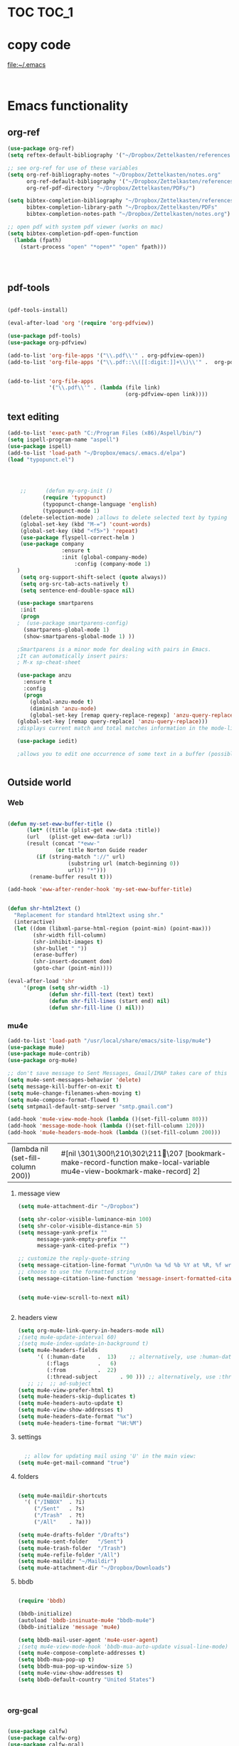 
* TOC                                                                    :TOC_1: 
* copy code
:Properties:
:visibility: all
:End:
file:~/.emacs
#+BEGIN_SRC emacs-lisp :tangle yes


#+END_SRC
* Emacs functionality

** org-ref



#+BEGIN_SRC emacs-lisp :tangle yes
(use-package org-ref)
(setq reftex-default-bibliography '("~/Dropbox/Zettelkasten/references.bib"))

;; see org-ref for use of these variables
(setq org-ref-bibliography-notes "~/Dropbox/Zettelkasten/notes.org"
      org-ref-default-bibliography '("~/Dropbox/Zettelkasten/references.bib")
      org-ref-pdf-directory "~/Dropbox/Zettelkasten/PDFs/")

(setq bibtex-completion-bibliography "~/Dropbox/Zettelkasten/references.bib"
      bibtex-completion-library-path "~/Dropbox/Zettelkasten/PDFs"
      bibtex-completion-notes-path "~/Dropbox/Zettelkasten/notes.org")

;; open pdf with system pdf viewer (works on mac)
(setq bibtex-completion-pdf-open-function
  (lambda (fpath)
    (start-process "open" "*open*" "open" fpath)))




#+END_SRC

#+RESULTS:

** pdf-tools
#+BEGIN_SRC emacs-lisp :tangle yes

(pdf-tools-install)

(eval-after-load 'org '(require 'org-pdfview))

(use-package pdf-tools)
(use-package org-pdfview)

(add-to-list 'org-file-apps '("\\.pdf\\'" . org-pdfview-open))
(add-to-list 'org-file-apps '("\\.pdf::\\([[:digit:]]+\\)\\'" .  org-pdfview-open))


(add-to-list 'org-file-apps 
             '("\\.pdf\\'" . (lambda (file link)
                                     (org-pdfview-open link))))
#+END_SRC

#+RESULTS:
: ((\.pdf\' lambda (file link) (org-pdfview-open link)) (\.pdf::\([[:digit:]]+\)\' . org-pdfview-open) (\.pdf\' . org-pdfview-open) (auto-mode . emacs) (\.mm\' . default) (\.x?html?\' . default) (\.pdf\' . default))



# ** mobile org
# :PROPERTIES:
# :ARCHIVE_TIME: 2017-10-19 Thu 00:34
# :ARCHIVE_FILE: ~/Dropbox/emacs/settings.org
# :ARCHIVE_CATEGORY: settings
# :END:

# #+BEGIN_SRC emacs-lisp :tangle yes
# (setq org-mobile-directory "~/Dropbox/Apps/MobileOrg")
# (setq org-directory "~/Dropbox/Zettelkasten")
# (setq org-mobile-inbox-for-pull "~/Dropbox/Zettelkasten/inbox.org")
# (setq org-mobile-files (quote (
 
#     "~/Dropbox/Zettelkasten/inbox.org" 
#     "~/Dropbox/Zettelkasten/work.org" 
#     "~/Dropbox/Zettelkasten/gcal.org"
#     "~/Dropbox/Zettelkasten/lis.org"
#     "~/Dropbox/Zettelkasten/budget.org"

# )))
# (setq org-mobile-checkum-binary "C:\\Users\\betsy\\coreutils\\md5sum.exe")
# #+END_SRC
** text editing
#+BEGIN_SRC emacs-lisp :tangle yes
      (add-to-list 'exec-path "C:/Program Files (x86)/Aspell/bin/")
      (setq ispell-program-name "aspell")
      (use-package ispell)
      (add-to-list 'load-path "~/Dropbox/emacs/.emacs.d/elpa")
      (load "typopunct.el")




          ;;      (defun my-org-init ()
                 (require 'typopunct)
                 (typopunct-change-language 'english)
                 (typopunct-mode 1)
          (delete-selection-mode) ;allows to delete selected text by typing
          (global-set-key (kbd "M-=") 'count-words)
          (global-set-key (kbd "<f5>") 'repeat)
          (use-package flyspell-correct-helm )
          (use-package company
                       :ensure t
                       :init (global-company-mode)
                           :config (company-mode 1)
         )
          (setq org-support-shift-select (quote always))
          (setq org-src-tab-acts-natively t)
          (setq sentence-end-double-space nil)

         (use-package smartparens
          :init
          (progn
         ;  (use-package smartparens-config)
           (smartparens-global-mode 1)
           (show-smartparens-global-mode 1) ))

         ;Smartparens is a minor mode for dealing with pairs in Emacs.
         ;It can automatically insert pairs:
         ; M-x sp-cheat-sheet

         (use-package anzu
           :ensure t
           :config
           (progn
             (global-anzu-mode t)
             (diminish 'anzu-mode)
             (global-set-key [remap query-replace-regexp] 'anzu-query-replace-regexp)
         (global-set-key [remap query-replace] 'anzu-query-replace)))
         ;displays current match and total matches information in the mode-line in various search modes.

         (use-package iedit)

         ;allows you to edit one occurrence of some text in a buffer (possibly narrowed) or region, and simultaneously have other occurrences edited in the same way, with visual


#+END_SRC

#+RESULTS:

** Outside world
*** Web

#+BEGIN_SRC emacs-lisp :tangle yes

(defun my-set-eww-buffer-title ()
      (let* ((title (plist-get eww-data :title))
      (url   (plist-get eww-data :url))
      (result (concat "*eww-" 
               (or title Norton Guide reader     
		 (if (string-match "://" url)
                   (substring url (match-beginning 0))
                   url)) "*")))
       (rename-buffer result t)))

(add-hook 'eww-after-render-hook 'my-set-eww-buffer-title)


(defun shr-html2text ()
  "Replacement for standard html2text using shr."
  (interactive)
  (let ((dom (libxml-parse-html-region (point-min) (point-max)))
        (shr-width fill-column)
        (shr-inhibit-images t)
        (shr-bullet " "))
        (erase-buffer)
        (shr-insert-document dom)
        (goto-char (point-min))))

(eval-after-load 'shr  
     '(progn (setq shr-width -1)  
             (defun shr-fill-text (text) text)  
             (defun shr-fill-lines (start end) nil)  
             (defun shr-fill-line () nil)))

#+END_SRC
*** mu4e

#+BEGIN_SRC emacs-lisp :tangle yes
   (add-to-list 'load-path "/usr/local/share/emacs/site-lisp/mu4e") 
   (use-package mu4e) 
   (use-package mu4e-contrib)
   (use-package org-mu4e) 

   ;; don't save message to Sent Messages, Gmail/IMAP takes care of this
   (setq mu4e-sent-messages-behavior 'delete)
   (setq message-kill-buffer-on-exit t)
   (setq mu4e-change-filenames-when-moving t)
   (setq mu4e-compose-format-flowed t)
   (setq smtpmail-default-smtp-server "smtp.gmail.com")

   (add-hook 'mu4e-view-mode-hook (lambda ()(set-fill-column 80)))
   (add-hook 'message-mode-hook (lambda ()(set-fill-column 120)))
   (add-hook 'mu4e-headers-mode-hook (lambda ()(set-fill-column 200)))
 #+END_SRC

 #+RESULTS:
 | (lambda nil (set-fill-column 200)) | #[nil \301\300!\210\302\211\207 [bookmark-make-record-function make-local-variable mu4e-view-bookmark-make-record] 2] |

**** message view

#+BEGIN_SRC emacs-lisp :tangle yes
(setq mu4e-attachment-dir "~/Dropbox")

(setq shr-color-visible-luminance-min 100) 
(setq shr-color-visible-distance-min 5)
(setq message-yank-prefix ""
      message-yank-empty-prefix ""
      message-yank-cited-prefix "")

;; customize the reply-quote-string
(setq message-citation-line-format "\n\nOn %a %d %b %Y at %R, %f wrote:\n")
;; choose to use the formatted string
(setq message-citation-line-function 'message-insert-formatted-citation-line)


(setq mu4e-view-scroll-to-next nil)


#+END_SRC

#+RESULTS:

**** headers view

#+BEGIN_SRC emacs-lisp :tangle yes
(setq org-mu4e-link-query-in-headers-mode nil)
;(setq mu4e-update-interval 60)
;(setq mu4e-index-update-in-background t)
(setq mu4e-headers-fields
      '( (:human-date    .  13)    ;; alternatively, use :human-date
         (:flags         .   6)
         (:from          .  22)
         (:thread-subject       . 90 ))) ;; alternatively, use :thre
   ;; ;;  ;; ad-subject
(setq mu4e-view-prefer-html t)
(setq mu4e-headers-skip-duplicates t)
(setq mu4e-headers-auto-update t)
(setq mu4e-view-show-addresses t)
(setq mu4e-headers-date-format "%x")
(setq mu4e-headers-time-format "%H:%M")
#+END_SRC

#+RESULTS:
: %H:%M

**** settings

#+BEGIN_SRC emacs-lisp :tangle yes

  ;; allow for updating mail using 'U' in the main view:
(setq mu4e-get-mail-command "true")

#+END_SRC 

**** folders

#+BEGIN_SRC emacs-lisp :tangle yes

(setq mu4e-maildir-shortcuts
  '( ("/INBOX"  . ?i)
	 ("/Sent"   . ?s)
	 ("/Trash"  . ?t)
	 ("/All"    . ?a)))

(setq mu4e-drafts-folder "/Drafts")
(setq mu4e-sent-folder   "/Sent")
(setq mu4e-trash-folder  "/Trash")
(setq mu4e-refile-folder "/All")
(setq mu4e-maildir "~/Maildir")
(setq mu4e-attachment-dir "~/Dropbox/Downloads")
#+END_SRC 

#+RESULTS:
: ~/Dropbox/Downloads

**** bbdb

#+BEGIN_SRC emacs-lisp :tangle yes
 	
(require 'bbdb)

(bbdb-initialize)
(autoload 'bbdb-insinuate-mu4e "bbdb-mu4e")
(bbdb-initialize 'message 'mu4e)

(setq bbdb-mail-user-agent 'mu4e-user-agent)
;(setq mu4e-view-mode-hook 'bbdb-mua-auto-update visual-line-mode)
(setq mu4e-compose-complete-addresses t)
(setq bbdb-mua-pop-up t)
(setq bbdb-mua-pop-up-window-size 5)
(setq mu4e-view-show-addresses t)  
(setq bbdb-default-country "United States")



#+END_SRC

#+RESULTS:
: United States

*** org-gcal
   
#+BEGIN_SRC emacs-lisp :tangle yes

(use-package calfw)
(use-package calfw-org)
(use-package calfw-gcal)

(setq package-check-signature nil)
(setq org-gcal-down-days '120)
;for http400 error, open scratch and evaluate (org-gcal-request-token) using C-x C-e

#+END_SRC

#+RESULTS:
: 120

** org-agenda
#+BEGIN_SRC emacs-lisp :tangle yes

(global-set-key (kbd "<f5>") 'org-agenda)
(global-set-key (kbd "C-c a") 'org-agenda)
(global-set-key (kbd "C-x .") 'org-archive-subtree-default)
(global-set-key (kbd "C-.") 'org-todo)
(global-set-key (kbd "C-c n") 'org-schedule)
;show emacs on startup
(add-hook 'after-init-hook 'org-agenda-list)
;(setq org-agenda-start-with-follow-mode t)
(setq org-log-into-drawer t)

(setq org-agenda-files (quote
			   ("~/Dropbox/Zettelkasten/inbox.org" 
			    "~/Dropbox/Zettelkasten/gcal.org"  
 			    "~/Dropbox/Zettelkasten/lis.org"  
 			    "~/Dropbox/Zettelkasten/ndd.org"
			    "~/Dropbox/Zettelkasten/work.org"
			    "~/Dropbox/Zettelkasten/budget.org"
			    "~/Dropbox/Zettelkasten/notes.org")))

(setq org-agenda-custom-commands 

     '(("d" "Undated tasks" alltodo "" 
       ((org-agenda-todo-ignore-with-date t))
       ((org-agenda-max-entries 5))))
)

(setq org-agenda-current-time-string "✸✸✸✸✸✸ NOW ✸✸✸✸✸✸✸✸✸✸")
(setq org-agenda-entry-text-leaders: "   . ")

(setq org-agenda-entry-text-maxlines 1)
(setq org-agenda-deadline-leaders: '("DUE:" "In %3d d.:" "%2d d. ago:"))
(setq org-agenda-scheduled-leaders '("" "%2dx past due: "))
(setq org-agenda-span (quote 8))
(setq org-enforce-todo-dependencies t)
(setq org-agenda-export-html-style nil)
;skips
(setq org-agenda-skip-timestamp-if-deadline-is-shown t)
(setq org-agenda-skip-deadline-if-done t)
(setq org-agenda-skip-additional-timestamps-same-entry t)
(setq org-agenda-todo-ignore-deadlines (quote near))

(setq org-agenda-skip-deadline-prewarning-if-scheduled t)
(setq org-agenda-skip-scheduled-if-done t)
(setq org-agenda-jump-prefer-future t)
(setq org-agenda-start-with-clockreport-mode t)

; (setq org-agenda-window-setup (quote other-frame))
(setq org-deadline-warning-days 4)
(setq org-agenda-with-colors t)

#+END_SRC

#+RESULTS:
: t

** ORG
*** org-toc: table of contents

#+BEGIN_SRC emacs-lisp :tangle yes

(use-package toc-org)
;; (if (require 'toc-org nil t)
;;     (add-hook 'org-mode-hook 'toc-org-enable)
;;     (warn "toc-org not found"))
#+END_SRC
*** org-clock
#+BEGIN_SRC emacs-lisp :tangle yes
;; Resume clocking task when emacs is restarted
(org-clock-persistence-insinuate)
;; Show lot of clocking history so it's easy to pick items off the C-F11 list
(setq org-clock-history-length 23)
;; Resume clocking task on clock-in if the clock is open
(setq org-clock-in-resume t)
(setq org-clock-mode-line-total (quote current))
;; Separate drawers for clocking and logs
(setq org-drawers (quote ("PROPERTIES" "LOGBOOK")))
;; Save clock data and state changes and notes in the LOGBOOK drawer
(setq org-clock-into-drawer t)
;; Sometimes I change tasks I'm clocking quickly - this removes clocked tasks with 0:00 duration
(setq org-clock-out-remove-zero-time-clocks t)
;; Clock out when moving task to a done state
(setq org-clock-out-when-done t)
;; Save the running clock and all clock history when exiting Emacs, load it on startup
(setq org-clock-persist t)
;; Do not prompt to resume an active clock
(setq org-clock-persist-query-resume nil)
;; Enable auto clock resolution for finding open clocks
(setq org-clock-auto-clock-resolution (quote when-no-clock-is-running))
;; Include current clocking task in clock reports
(setq org-clock-report-include-clocking-task t)


(setq org-clock-clocked-in-display (quote both))

#+END_SRC

#+RESULTS:
: both

*** org-drill

#+BEGIN_SRC emacs-lisp :tangle yes
(use-package org-drill)
#+END_SRC
*** Org-refile

#+BEGIN_SRC emacs-lisp :tangle yes

  (setq org-refile-use-outline-path (quote file))

  (setq org-refile-targets '((nil :maxlevel . 2)
                             (org-agenda-files :maxlevel . 2)
                             ("~/Dropbox/Zettelkasten/General/archive.org" :maxlevel . 9)
		                 ("journal.org" :maxlevel . 9)))

  (setq org-outline-path-complete-in-steps nil) 

; Refile in a single go

  (global-set-key (kbd "<f4>") 'org-refile)

  (setq org-refile-allow-creating-parent-nodes 'confirm)

#+END_SRC

#+RESULTS:
: confirm

*** org modules

#+BEGIN_SRC emacs-lisp :tangle yes


 (setq org-modules '(org-bbdb
                      org-gnus
                      org-drill
                      org-info
                      org-jsinfo
                      org-habit
                      org-irc
                      org-mouse
                      org-protocol
                      org-annotate-file
                      org-eval
                      org-expiry
                      org-interactive-query
                      org-man
                      org-collector
                      org-panel
                      org-screen
                      org-toc))

(eval-after-load 'org '(org-load-modules-maybe t))

#+END_SRC
*** Org-capture
#+BEGIN_SRC emacs-lisp :tangle yes
  (global-set-key (kbd "<f1>") 'org-capture)

  ;; Capture templates for: TODO tasks, Notes, appointments, phone calls, meetings, and org-protocol
   (setq org-capture-templates '(
    ("t" "todo" entry (file+headline "~/Dropbox/Zettelkasten/inbox.org" "⸻TASK INBOX ⸻" ) 
	 "** [TODO] %? \nSCHEDULED: %(org-insert-time-stamp (org-read-date nil t \"+2d\"))\n%a\n\n" :clock-in t :clock-resume t)
	("d" "journal" entry (file+datetree "~/Dropbox/Zettelkasten/journal.org")
     "** %<%H:%M> \n%?" :kill-buffer nil :clock-in t :clock-resume t) 
	("l" "logging" entry (file+datetree "~/Dropbox/Zettelkasten/journal.org")
     "** %? %T" :kill-buffer nil :clock-in t :clock-resume t) 
	("j" "jobs" table-line (file+headline "~/Dropbox/Zettelkasten/lis.org" "Jobs")
     "|%t|%A|%^{How far?}|%^{How much?}|" :append t :clock-in t :clock-resume t) 
    ("e" "event" entry (file  "~/Dropbox/Zettelkasten/gcal.org" )
 	 "* %?\n\n%^T\n\n:PROPERTIES:\n\n:link: %a\n:location: %^{location}\n\n\n:END:\n\n")
    ("r" "recommendation" table-line (file+headline "~/Dropbox/Zettelkasten/recommendations.org" "Books")
 "|%t|%A||%?|" :append t :kill-buffer t :clock-in t :clock-resume t)))


#+END_SRC

#+RESULTS:
| t | todo | entry | (file+headline ~/Dropbox/Zettelkasten/inbox.org ⸻TASK INBOX ⸻) | ** [TODO] %? |

*** org-habit
#+BEGIN_SRC emacs-lisp :tangle yes
(setq org-habit-following-days 1)
(setq org-habit-graph-column 50)
(setq org-habit-show-habits-only-for-today nil)




#+END_SRC
*** org-brain

#+BEGIN_SRC emacs-lisp :tangle yes
(use-package org-brain :ensure t
  :init
  (setq org-brain-path "~/Dropbox/Zettelkasten/")
  :config (progn
  (setq org-id-track-globally t)
  (setq org-id-locations-file "~/.emacs.d/.org-id-locations")
  (setq org-brain-visualize-default-choices 'all)))
#+END_SRC

*** org-archive
 #+BEGIN_SRC emacs-lisp :tangle yes

(setq org-archive-location "~/Dropbox/Zettelkasten/General/archive.org::datetree/")



 #+END_SRC

 #+RESULTS:
 : ~/Dropbox/Zettelkasten/General/archive.org::datetree/

*** org-mode structure templates
#+BEGIN_SRC emacs-lisp :tangle yes

(add-to-list 'org-structure-template-alist (list "p" (concat ":PROPERTIES:\n" "?\n" ":END:"))) 
(add-to-list 'org-structure-template-alist (list "eh" (concat ":EXPORT_FILE_NAME: ?\n" ":EXPORT_TITLE:\n" ":EXPORT_OPTIONS: toc:nil html-postamble:nil num:nil")))

#+END_SRC

#+RESULTS:
| eh | :EXPORT_FILE_NAME: ? |

*** org-tags
#+BEGIN_SRC emacs-lisp :tangle yes

(setq org-complete-tags-always-offer-all-agenda-tags t)
(setq org-tags-column -80)
(setq org-tags-match-list-sublevels (quote indented))
(setq tags-add-tables nil)

#+END_SRC

* Emacs style 
** Display

#+BEGIN_SRC emacs-lisp :tangle yes
(setq org-startup-indented t)
(setq org-hide-emphasis-markers t)
(setq org-hide-leading-stars t) 
(setq fringe-mode '(50.0) )

; '(fringe-mode (quote (50 . 0)) nil (fringe))
(setq custom-safe-themes (quote
   ("365d9553de0e0d658af60cff7b8f891ca185a2d7ba3fc6d29aadba69f5194c7f" "10e231624707d46f7b2059cc9280c332f7c7a530ebc17dba7e506df34c5332c4" default)))

(use-package darkokai-theme
 :ensure t
 :config (load-theme 'darkokai t))

(global-unset-key (kbd "C-z"))

(setq org-startup-with-inline-images t)


;(require 'centered-window-mode)
#+END_SRC

#+RESULTS:
: t

** fonts
#+BEGIN_SRC emacs-lisp :tangle yes
  
(set-fontset-font "fontset-default" '(#x1100 . #xffdc)
                '("NanumBarunGothic" . "unicode-bmp" ))
(set-fontset-font "fontset-default" '(#xe0bc . #xf66e) 
                '("NanumBarunGothic" . "unicode-bmp"))
(set-fontset-font "fontset-default" '(#x2091 . #x21ff)     
              (font-spec :family "DejaVu Sans Mono" :size 20)) 

(setq use-default-font-for-symbols nil)

(use-package unicode-fonts
	  :ensure t
	  :disabled t
	  :init (unicode-fonts-setup))

#+END_SRC

#+RESULTS:

** Formatting
#+BEGIN_SRC emacs-lisp :tangle yes

(setq fill-column 100)
(global-visual-line-mode t)

(use-package visual-fill-column
     :ensure t)
 
 
(global-visual-fill-column-mode t)
(setq visual-fill-column-center-text t)
#+END_SRC

#+RESULTS:
: t

** org fonts
#+BEGIN_SRC emacs-lisp :tangle yes

            (setq org-ellipsis " ෴ " )

            (use-package org-bullets
                     :init
                     (add-hook 'org-mode-hook 
                     (lambda () (org-bullets-mode 1)))
                     (setq org-bullets-bullet-list 
                     (quote ("◉""〉""⚬""»" "⊹"  "⯮" "⊸" "∞" "⛯"   ))))



             (setq org-list-demote-modify-bullet
                   '(("+" . "-") ("-" . "+") ))
         (setq org-list-allow-alphabetical t)
         (setq org-list-indent-offset 1)
         (setq org-checkbox-hierarchical-statistics t)

#+END_SRC

#+RESULTS:
: t

#+BEGIN_SRC emacs-lisp :tangle yes
   (setq org-todo-keywords '((sequence 
                              "[습관](h!)" 
                              "[TODO](t!)" 
                              "[◔](s!)" 
                              "[?](w!)" 
                              "|" 
                              "[✓](d!)" 
                              "[☓](c!)" )))
   (setq org-todo-keyword-faces '(("[습관]" :foreground "dodger blue")
                                  ("[◔]" :foreground "olivedrab1")
                                  ("[?]" :foreground "yellow") 
                                  ("[✓]" :foreground "gainsboro" )
                                  ("[☓]" :foreground "gainsboro")))

#+END_SRC

#+RESULTS:
| [습관] | :foreground | dodger blue |
| [◔]    | :foreground | olivedrab1  |
| [?]    | :foreground | yellow      |
| [✓]    | :foreground | gainsboro   |
| [☓]    | :foreground | gainsboro   |

** encoding
#+BEGIN_SRC emacs-lisp :tangle yes

(set-language-environment "UTF-8")
(set-default-coding-systems 'utf-8)
#+END_SRC

** custom-set-faces
#+BEGIN_SRC emacs-lisp :tangle yes
   (custom-set-faces 
                     '(fringe ((t (:background "#242728"))))
                     '(highlight ((t (:weight bold))))
                     '(lazy-highlight ((t (:inherit highlight :background "black"))))
                     '(link ((t (:foreground "#06d8ff" :underline t :weight normal))))
                     '(helm-selection ((t (:inherit bold :background "black" :foreground "magenta" :underline t))))
                     '(fringe ((t (:background "#242728"))))
                     '(custom-variable-tag ((t (:inherit variable-pitch :foreground "gold" :height 1.1))))
                     '(org-agenda-calendar-event ((t (:foreground "light gray"))))
                     '(org-agenda-clocking ((t (:box (:line-width 2 :color "magenta" :style released-button)))))
                     '(org-agenda-current-time ((t (:foreground "OliveDrab3"))))
                     '(org-agenda-date ((t (:background "light steel blue" :foreground "midnight blue" :inverse-video nil :box (:line-width 20 :color "#242728") :overline nil :slant normal :weight normal :height 1.2))))

                     '(org-agenda-date-today ((t (:inherit org-agenda-date :background "#242728" :foreground "gold" :inverse-video t :overline nil :weight bold))))
                     '(org-agenda-date-weekend ((((class color) (min-colors 257)) (:inherit org-agenda-date :inverse-video nil :background unspecified :foreground "deep pink" :weight unspecified :underline t :overline nil :box (:line-width 20 :color "#242728"))) (((class color) (min-colors 89)) (:inherit org-agenda-date :inverse-video nil :background unspecified :foreground "red" :weight unspecified :underline t :overline nil :box 1))))
                     '(org-archived ((t (:foreground "saddle brown" :weight normal))))
                     '(org-block ((t (:foreground "gainsboro"))))
                     '(org-clock-overlay ((t (:background "dim gray"))))
                     '(org-date ((t (:foreground "steel blue" :underline t))))
                     '(org-default ((t (:inherit default))))
                     '(org-done ((t (:foreground "dark gray" :weight normal))))
                     '(org-ellipsis ((t (:foreground "#6A6D70" :height 0.5))))
                     '(org-habit-alert-future-face ((t (:background "red" :foreground "red"))))
                     '(org-habit-overdue-face ((t (:background "#63de5d" :foreground "#63de5d"))))
                     '(org-inlinetask ((t (:foreground "dodger blue"))))
                     '(org-level-1 ((t (:inherit nil :foreground "gray" :weight bold :height 1.5 :width extra-expanded :family "pompiere"))))
                     '(org-level-2 ((t (:inherit variable-pitch :foreground "light goldenrod" :height 0.95))))
                     '(org-level-3 ((t (:inherit variable-pitch :foreground "SlateGray1" :height 0.95))))
                     '(org-level-4 ((t (:inherit variable-pitch :foreground "#E6DB74" :height 0.95))))
                     '(org-level-5 ((t (:inherit variable-pitch :foreground "MediumOrchid1"))))
                     '(org-level-6 ((t (:inherit variable-pitch :foreground "RoyalBlue3"))))
                     '(org-link ((t (:foreground "LightSteelBlue3" :underline t :family "nova mono"))))
                     '(org-list-dt ((t (:foreground "magenta" :weight bold))))
                     '(org-priority ((t (:foreground "gold" :weight bold))))
                     '(org-ref-cite-face ((t (:foreground "violet red" :underline t :family "consolas"))))
                     '(org-scheduled ((t (:foreground "DarkOliveGreen3"))))
                     '(org-scheduled-previously ((t (:foreground "deep pink"))))
                     '(org-scheduled-today ((t (:foreground "light goldenrod" :weight normal))))
                     '(org-special-keyword ((t (:foreground "#6A6D70" :weight normal))))
                     '(org-tag ((t (:foreground "chartreuse3" :slant normal :weight normal :height 130 :family "consolas"))))
                     '(org-todo ((t (:background "gray13" :foreground "orange red" :box (:line-width 2 :color "#242728") :weight normal :family "fira mono"))))
                     '(org-upcoming-deadline ((((class color) (min-colors 257)) (:foreground "#E6DB74" :weight normal :underline nil)) (((class color) (min-colors 89)) (:foreground "#CDC673" :weight normal :underline nil))))
                     '(org-warning ((t (:background "gray13" :foreground "red" :underline nil :weight normal))))
                     '(secondary-selection ((t (:background "gray14" :foreground "pale green"))))
                     '(variable-pitch ((t (:family "happy monkey")))))
#+END_SRC

#+RESULTS:

* Emacs behavior
** Frame
#+BEGIN_SRC emacs-lisp :tangle yes
   (setq frame-title-format
         (list (format "%s %%S: %%j " (system-name))
           '(buffer-file-name "%f" (dired-directory dired-directory "%b"))))

   (set-fringe-mode '(50 . 0))
   (setq initial-buffer-choice "~/Dropbox/Zettelkasten/inbox.org")
   (find-file "~/Dropbox/Zettelkasten/") 
   (find-file "~/Dropbox/emacs/settings.org")
;   (find-file "~/Dropbox/emacs/.emacs")
   (add-to-list 'default-frame-alist '(fullscreen . maximized))
   (setq inhibit-startup-screen t)
   ;common lisp. 
   (require 'cl)  
   (setq org-link-frame-setup '((gnus . gnus-other-frame)
                              '(vm-imap . vm-visit-imap-folder-other-frame)
                              '(vm . vm-visit-folder-other-frame)
                              '(file. find-file-other-frame)))
#+END_SRC

#+RESULTS:
: ((gnus . gnus-other-frame) (quote (vm-imap . vm-visit-imap-folder-other-frame)) (quote (vm . vm-visit-folder-other-frame)) (quote (file. find-file-other-frame)))

** Saving files

#+BEGIN_SRC emacs-lisp :tangle yes
   (global-auto-revert-mode t)
;   (setq auto-revert-interval 50400)
(setq auto-revert-interval 5)
   (setq backup-directory-alist '(("." . "~/.emacs.d/backups")))
   (setq delete-old-versions -1)
   (setq version-control t)
   (setq vc-make-backup-files t)
   (setq auto-save-file-name-transforms '((".*" "~/.emacs.d/auto-save-list/" t)))
   (setq auto-save-interval 5)
   (setq auto-save-visited-file-name nil)

   (use-package magit
        :ensure t)
   (setq magit-repository-directories '("~/Dropbox/emacs/" "~/Dropbox/Zettelkasten/"))
#+END_SRC

#+RESULTS:
| ~/Dropbox/emacs/ | ~/Dropbox/Zettelkasten/ |

** Exports
#+BEGIN_SRC emacs-lisp :tangle yes

;printing
(add-hook 'org-agenda-before-write-hook
    (lambda ()
    (add-text-properties (point-min) (point-max)
    '(face(:foreground "black")))))

(setq inhibit-eol-conversion nil)


#+END_SRC
** sounds
 #+BEGIN_SRC emacs-lisp :tangle yes
  (setq visible-bell nil)
 #+END_SRC
** Buffer behavior
#+BEGIN_SRC emacs-lisp :tangle yes

(setq split-height-threshold nil)
(setq split-width-threshold 0)
(global-set-key (kbd "C-x /") 'shrink-window-horizontally)
#+END_SRC
** navigating
#+BEGIN_SRC emacs-lisp :tangle yes
(use-package ido)
(ido-mode t)
(use-package deft
             :bind ("<f8>" . deft)
             :ensure t
             :init 
             (progn 
             (setq deft-directory "~/Dropbox/Zettelkasten/")
             (setq deft-default-extension "org")
             (setq deft-use-filename-as-title t)
             (setq deft-text-mode 'org-mode)
             (setq deft-file-naming-rules '((noslash . "-")
                           		 (nospace . "-")
                           		 (case-fn . downcase))) 
             (setq deft-recursive t)
             (setq deft-extensions '("org" "txt" "emacs"))))

(use-package helm
       :config (helm-mode 1)
       :bind (("M-x" . helm-M-x)
              ([f3]  . helm-buffers-list)))

(fset 'yes-or-no-p 'y-or-n-p)

(bind-keys ("C-+" . text-scale-increase)
           ("C--" . text-scale-decrease)
           ("C-c l" . org-store-link)
           ([f6] . helm-bibtex-with-local-bibliography)
)
(winner-mode 1)
(use-package projectile)
(use-package helm-projectile)
;(projectile-mode)

#+END_SRC

#+RESULTS:
: t

* Troubleshooting
#+BEGIN_SRC emacs-lisp :tangle yes

;(setq debug-on-error t)



#+END_SRC

#+RESULTS:

* Testing pond

#+BEGIN_SRC emacs-lisp :tangle yes
(setq org-edit-src-content-indentation 3)

(setq initial-major-mode 'org-mode)

; (require 'org-trello)
;makes scratch buffer an org buffer



;adding config stuff. 




(custom-set-variables
 '(annotate-annotation-column 100)
 '(bibtex-autokey-name-separator "_")
 '(bibtex-autokey-name-year-separator "_")
 '(bibtex-autokey-titleword-separator "-")
 '(bibtex-autokey-year-length 4)
 '(bibtex-autokey-year-title-separator "_")


 '(org-agenda-persistent-filter t)
; '(org-agenda-start-with-entry-text-mode t)
; '(org-agenda-time-grid
 ;  (quote
  ;  ((daily today require-timed remove-match)
   ;  (800 1000 1200 1400 1600 1800 2000)
    ; "......" "----------------")))
 '(org-bbdb-anniversary-field (quote birthday) nil (bbdb))
 '(org-catch-invisible-edits (quote smart))
 '(org-clock-clocktable-default-properties
   (quote
    (:maxlevel 5 :scope agenda-with-archives :fileskip0 nil :link nil :emphasize t)))
 '(org-clock-idle-time 30)
 '(org-clocktable-defaults
   (quote
    (:maxlevel 5 :lang "en" :scope agenda-with-archives :block nil :wstart 1 :mstart 1 :tstart nil :tend nil :step nil :stepskip0 t :fileskip0 t :tags nil :emphasize nil :link nil :narrow 40! :indent t :formula nil :timestamp nil :level nil :tcolumns nil :formatter nil)))
 '(org-datetree-add-timestamp (quote inactive))
 '(org-default-notes-file "~/Dropbox/Zettelkasten/inbox.org")
'(org-ellipsis " ෴ ")

 '(org-log-note-clock-out t)


 '(org-startup-align-all-tables t)
 '(org-startup-folded t)
;'(org-trello-current-prefix-keybinding "C-c o" nil (org-trello))
 '(pdf-view-continuous nil)
)


#+END_SRC

#+RESULTS:

* Archived
- mobile org [2017-10-19 Thu]
- habitica [2017-10-19 Thu]

